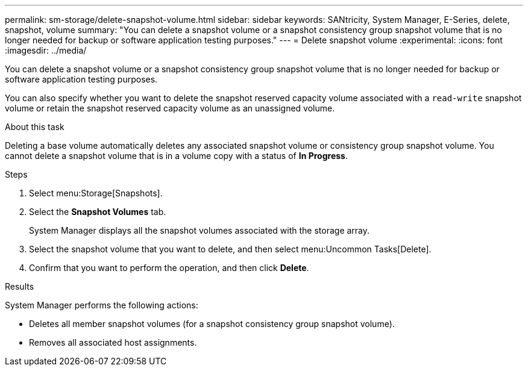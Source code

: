 ---
permalink: sm-storage/delete-snapshot-volume.html
sidebar: sidebar
keywords: SANtricity, System Manager, E-Series, delete, snapshot, volume
summary: "You can delete a snapshot volume or a snapshot consistency group snapshot volume that is no longer needed for backup or software application testing purposes."
---
= Delete snapshot volume
:experimental:
:icons: font
:imagesdir: ../media/

[.lead]
You can delete a snapshot volume or a snapshot consistency group snapshot volume that is no longer needed for backup or software application testing purposes.

You can also specify whether you want to delete the snapshot reserved capacity volume associated with a `read-write` snapshot volume or retain the snapshot reserved capacity volume as an unassigned volume.

.About this task

Deleting a base volume automatically deletes any associated snapshot volume or consistency group snapshot volume. You cannot delete a snapshot volume that is in a volume copy with a status of *In Progress*.

.Steps

. Select menu:Storage[Snapshots].
. Select the *Snapshot Volumes* tab.
+
System Manager displays all the snapshot volumes associated with the storage array.

. Select the snapshot volume that you want to delete, and then select menu:Uncommon Tasks[Delete].
. Confirm that you want to perform the operation, and then click *Delete*.

.Results

System Manager performs the following actions:

* Deletes all member snapshot volumes (for a snapshot consistency group snapshot volume).
* Removes all associated host assignments.
